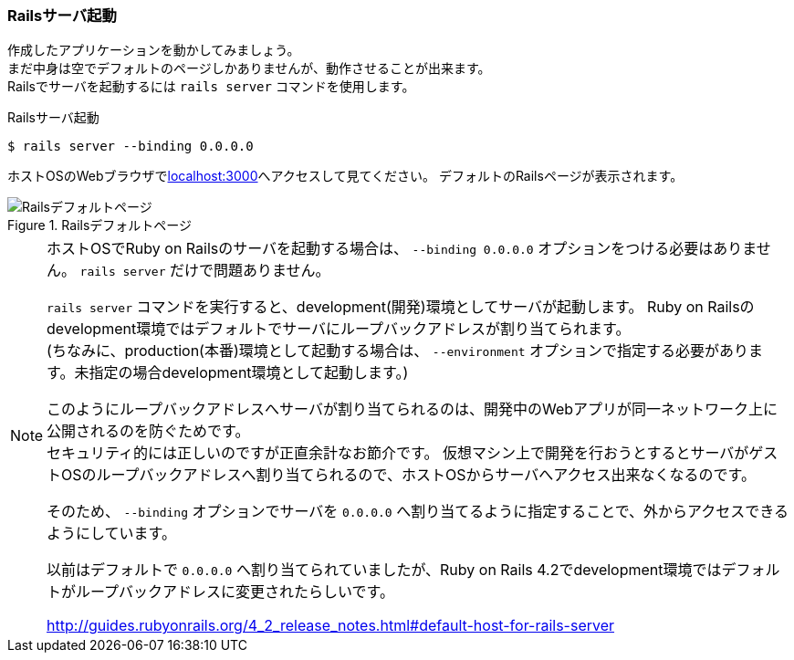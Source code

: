 === Railsサーバ起動

作成したアプリケーションを動かしてみましょう。 +
まだ中身は空でデフォルトのページしかありませんが、動作させることが出来ます。 +
Railsでサーバを起動するには `rails server` コマンドを使用します。

[source, console]
.Railsサーバ起動
----
$ rails server --binding 0.0.0.0
----

ホストOSのWebブラウザでlink:http://localhost:3000[localhost:3000]へアクセスして見てください。
デフォルトのRailsページが表示されます。

.Railsデフォルトページ
image::images/rails_default_page.png[Railsデフォルトページ]

[NOTE]
====
ホストOSでRuby on Railsのサーバを起動する場合は、 `--binding 0.0.0.0` オプションをつける必要はありません。
`rails server` だけで問題ありません。

`rails server` コマンドを実行すると、development(開発)環境としてサーバが起動します。
Ruby on Railsのdevelopment環境ではデフォルトでサーバにループバックアドレスが割り当てられます。 +
(ちなみに、production(本番)環境として起動する場合は、 `--environment` オプションで指定する必要があります。未指定の場合development環境として起動します。)

このようにループバックアドレスへサーバが割り当てられるのは、開発中のWebアプリが同一ネットワーク上に公開されるのを防ぐためです。 +
セキュリティ的には正しいのですが正直余計なお節介です。
仮想マシン上で開発を行おうとするとサーバがゲストOSのループバックアドレスへ割り当てられるので、ホストOSからサーバへアクセス出来なくなるのです。

そのため、 `--binding` オプションでサーバを `0.0.0.0` へ割り当てるように指定することで、外からアクセスできるようにしています。

以前はデフォルトで `0.0.0.0` へ割り当てられていましたが、Ruby on Rails 4.2でdevelopment環境ではデフォルトがループバックアドレスに変更されたらしいです。

link:http://guides.rubyonrails.org/4_2_release_notes.html#default-host-for-rails-server[http://guides.rubyonrails.org/4_2_release_notes.html#default-host-for-rails-server]

====
